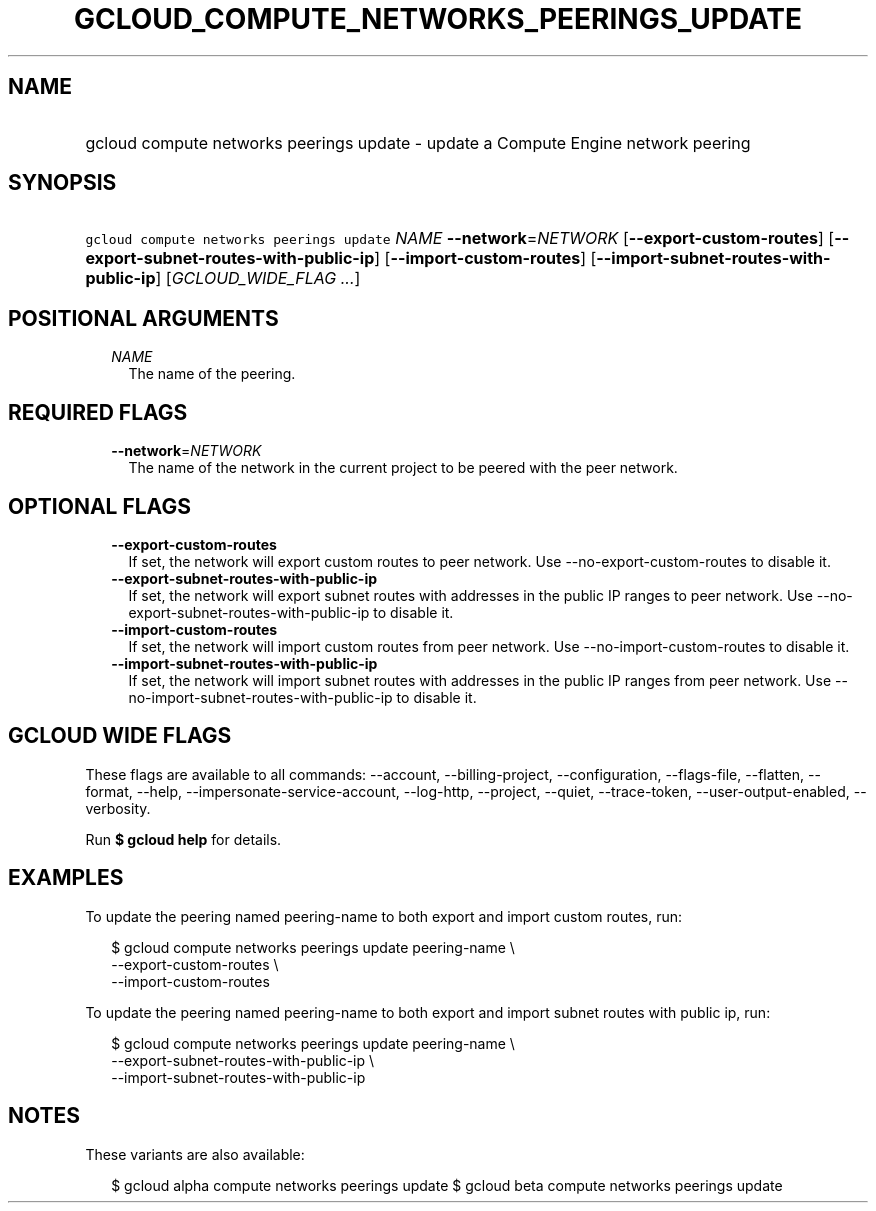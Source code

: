 
.TH "GCLOUD_COMPUTE_NETWORKS_PEERINGS_UPDATE" 1



.SH "NAME"
.HP
gcloud compute networks peerings update \- update a Compute Engine network peering



.SH "SYNOPSIS"
.HP
\f5gcloud compute networks peerings update\fR \fINAME\fR \fB\-\-network\fR=\fINETWORK\fR [\fB\-\-export\-custom\-routes\fR] [\fB\-\-export\-subnet\-routes\-with\-public\-ip\fR] [\fB\-\-import\-custom\-routes\fR] [\fB\-\-import\-subnet\-routes\-with\-public\-ip\fR] [\fIGCLOUD_WIDE_FLAG\ ...\fR]



.SH "POSITIONAL ARGUMENTS"

.RS 2m
.TP 2m
\fINAME\fR
The name of the peering.


.RE
.sp

.SH "REQUIRED FLAGS"

.RS 2m
.TP 2m
\fB\-\-network\fR=\fINETWORK\fR
The name of the network in the current project to be peered with the peer
network.


.RE
.sp

.SH "OPTIONAL FLAGS"

.RS 2m
.TP 2m
\fB\-\-export\-custom\-routes\fR
If set, the network will export custom routes to peer network. Use
\-\-no\-export\-custom\-routes to disable it.

.TP 2m
\fB\-\-export\-subnet\-routes\-with\-public\-ip\fR
If set, the network will export subnet routes with addresses in the public IP
ranges to peer network. Use \-\-no\-export\-subnet\-routes\-with\-public\-ip to
disable it.

.TP 2m
\fB\-\-import\-custom\-routes\fR
If set, the network will import custom routes from peer network. Use
\-\-no\-import\-custom\-routes to disable it.

.TP 2m
\fB\-\-import\-subnet\-routes\-with\-public\-ip\fR
If set, the network will import subnet routes with addresses in the public IP
ranges from peer network. Use \-\-no\-import\-subnet\-routes\-with\-public\-ip
to disable it.


.RE
.sp

.SH "GCLOUD WIDE FLAGS"

These flags are available to all commands: \-\-account, \-\-billing\-project,
\-\-configuration, \-\-flags\-file, \-\-flatten, \-\-format, \-\-help,
\-\-impersonate\-service\-account, \-\-log\-http, \-\-project, \-\-quiet,
\-\-trace\-token, \-\-user\-output\-enabled, \-\-verbosity.

Run \fB$ gcloud help\fR for details.



.SH "EXAMPLES"

To update the peering named peering\-name to both export and import custom
routes, run:

.RS 2m
$ gcloud compute networks peerings update peering\-name \e
  \-\-export\-custom\-routes \e
  \-\-import\-custom\-routes
.RE


To update the peering named peering\-name to both export and import subnet
routes with public ip, run:

.RS 2m
$ gcloud compute networks peerings update peering\-name \e
  \-\-export\-subnet\-routes\-with\-public\-ip \e
  \-\-import\-subnet\-routes\-with\-public\-ip
.RE



.SH "NOTES"

These variants are also available:

.RS 2m
$ gcloud alpha compute networks peerings update
$ gcloud beta compute networks peerings update
.RE

